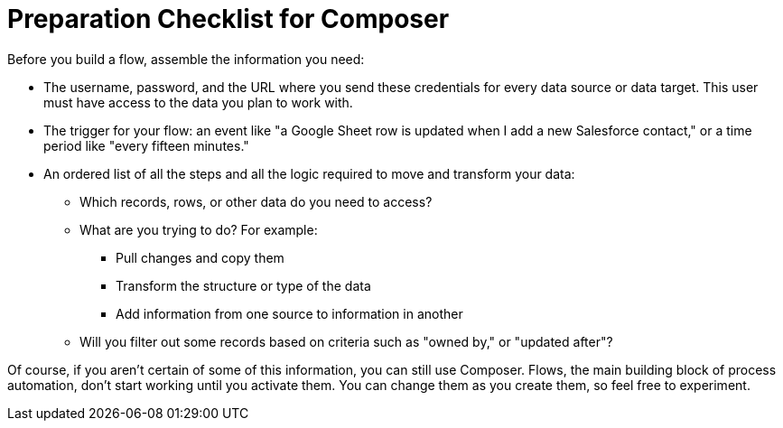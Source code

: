 = Preparation Checklist for Composer

Before you build a flow, assemble the information you need:

* The username, password, and the URL where you send these credentials for every data source or data target.
This user must have access to the data you plan to work with. +

* The trigger for your flow: an event like "a Google Sheet row is updated when I add a new Salesforce contact,"
or a time period like "every fifteen minutes."

* An ordered list of all the steps and all the logic required to move and transform your data:

    ** Which records, rows, or other data do you need to access?
    ** What are you trying to do? For example:
        *** Pull changes and copy them
        *** Transform the structure or type of the data
        *** Add information from one source to information in another
    ** Will you filter out some records based on criteria such as "owned by," or "updated after"?

Of course, if you aren't certain of some of this information, you can still use Composer.
Flows, the main building block of process automation, don't start working until you activate them.
You can change them as you create them, so feel free to experiment.